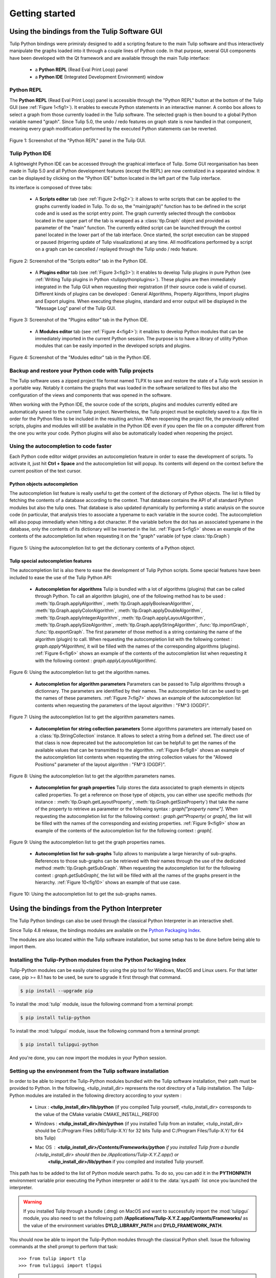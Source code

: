 .. py:currentmodule:: tulip

Getting started
===============

.. _usingBindingsInTulipGUI:

Using the bindings from the Tulip Software GUI
-----------------------------------------------

Tulip Python bindings were primiraly designed to add a scripting feature to the main Tulip software and thus
interactively manipulate the graphs loaded into it through a couple lines of Python code.
In that purpose, several GUI components have been developed with the Qt framework and are available
through the main Tulip interface:

  * a **Python REPL** (Read Eval Print Loop) panel
  * a **Python IDE** (Integrated Development Environment) window

Python REPL
^^^^^^^^^^^

The **Python REPL** (Read Eval Print Loop) panel is accessible through the "Python REPL" button
at the bottom of the Tulip GUI (see :ref:`Figure 1<fig1>`). It enables to execute Python statements
in an interactive manner. A combo box allows to select a graph from those currently loaded in the
Tulip software. The selected graph is then bound to a global Python variable named "graph".
Since Tulip 5.0, the undo / redo features on graph state is now handled in that component, meaning
every graph modification performed by the executed Python statements can be reverted.

.. _fig1:
.. figure:: tulipPythonREPL.png
  :align: center

Figure 1: Screenshot of the "Python REPL" panel in the Tulip GUI.

Tulip Python IDE
^^^^^^^^^^^^^^^^^

A lightweight Python IDE can be accessed through the graphical interface of Tulip. Some GUI reorganisation
has been made in Tulip 5.0 and all Python development features (except the REPL) are now centralized in a
separated window. It can be displayed by clicking on the "Python IDE" button located in the left part of
the Tulip interface.

.. image:: tulipPythonIDEButton.png
  :align: center

Its interface is composed of three tabs:

    * A **Scripts editor** tab (see :ref:`Figure 2<fig2>`): it allows to write scripts that can be applied to the
      graphs currently loaded in Tulip. To do so, the "main(graph)" function has to be defined in the script code
      and is used as the script entry point. The graph currently selected through the combobox located in the upper
      part of the tab is wrapped as a :class:`tlp.Graph` object and provided as parameter of the "main" function.
      The currently edited script can be launched through the control panel located in the lower part of the tab interface.
      Once started, the script execution can be stopped or paused (trigerring update of Tulip visualizations) at any time.
      All modifications performed by a script on a graph can be cancelled / replayed through the Tulip undo / redo feature.

.. _fig2:
.. figure:: tulipPythonScript.png
   :align: center

   Figure 2: Screenshot of the "Scripts editor" tab in the Python IDE.

    * A **Plugins editor** tab (see :ref:`Figure 3<fig3>`): it enables to develop Tulip plugins in pure Python
      (see :ref:`Writing Tulip plugins in Python <tulippythonplugins>`).
      These plugins are then immediately integrated in the Tulip GUI when requesting their registration
      (if their source code is valid of course). Different kinds of plugins can be developed : General Algorithms,
      Property Algorithms, Import plugins and Export plugins. When executing these plugins, standard and error output
      will be displayed in the "Message Log" panel of the Tulip GUI.

.. _fig3:
.. figure:: tulipPythonPlugin.png
   :align: center

   Figure 3: Screenshot of the "Plugins editor" tab in the Python IDE.

    * A **Modules editor** tab (see :ref:`Figure 4<fig4>`): it enables to develop Python modules that
      can be immediately imported in the current Python session. The purpose is to have a library of utility
      Python modules that can be easily imported in the developed scripts and plugins.

.. _fig4:
.. figure:: tulipPythonModule.png
   :align: center

   Figure 4: Screenshot of the "Modules editor" tab in the Python IDE.

Backup and restore your Python code with Tulip projects
^^^^^^^^^^^^^^^^^^^^^^^^^^^^^^^^^^^^^^^^^^^^^^^^^^^^^^^

The Tulip software uses a zipped project file format named TLPX to save and restore the state of a Tulip
work session in a portable way. Notably it contains the graphs that was loaded in the software serialized to
files but also the configuration of the views and components that was opened in the software.

When working with the Python IDE, the source code of the scripts, plugins and modules currently edited
are automatically saved to the current Tulip project. Nevertheless, the Tulip project must be explicitely
saved to a .tlpx file in order for the Python files to be included in the resulting archive.
When reopening the project file, the previously edited scripts, plugins and modules will still be available
in the Python IDE even if you open the file on a computer different from the one you write your code.
Python plugins will also be automatically loaded when reopening the project.

Using the autocompletion to code faster
^^^^^^^^^^^^^^^^^^^^^^^^^^^^^^^^^^^^^^^^

Each Python code editor widget provides an autocompletion feature in order to ease
the development of scripts. To activate it, just hit **Ctrl + Space** and the autocompletion
list will popup. Its contents will depend on the context before the current position of the text cursor.

Python objects autocompletion
""""""""""""""""""""""""""""""

The autocompletion list feature is really useful to get the content of the dictionary
of Python objects. The list is filled by fetching the contents of a database according to the context.
That database contains the API of all standard Python modules but also the tulip ones.
That database is also updated dynamically by performing a static analysis on the source code (in particular,
that analysis tries to associate a typename to each variable in the source code).
The autocompletion will also popup immediatly when hitting a dot character. If the variable before the dot
has an associated typename in the database, only the contents of its dictionary will be inserted in the list.
:ref:`Figure 5<fig5>` shows an
example of the contents of the autocompletion list when requesting it on the "graph" variable (of type :class:`tlp.Graph`)

.. _fig5:
.. figure:: autocompletion_global.png
   :align: center

   Figure 5: Using the autocompletion list to get the dictionary contents of a Python object.

Tulip special autocompletion features
""""""""""""""""""""""""""""""""""""""

The autocompletion list is also there to ease the development of Tulip Python scripts. Some special
features have been included to ease the use of the Tulip Python API:

    * **Autocompletion for algorithms** Tulip is bundled with a lot of algorithms (plugins) that can be called through Python.
      To call an algorithm (plugin), one of the following method has to be used : :meth:`tlp.Graph.applyAlgorithm`, :meth:`tlp.Graph.applyBooleanAlgorithm`,
      :meth:`tlp.Graph.applyColorAlgorithm`, :meth:`tlp.Graph.applyDoubleAlgorithm`, :meth:`tlp.Graph.applyIntegerAlgorithm`, :meth:`tlp.Graph.applyLayoutAlgorithm`,
      :meth:`tlp.Graph.applySizeAlgorithm`, :meth:`tlp.Graph.applyStringAlgorithm`, :func:`tlp.importGraph`, :func:`tlp.exportGraph`.
      The first parameter of those method is a string containing the name of the algorithm (plugin)
      to call. When requesting the autocompletion list with the following context : *graph.apply\*Algorithm(*, it will be filled with the names of the corresponding
      algorithms (plugins). :ref:`Figure 6<fig6>` shows an example of the contents of the autocompletion list when requesting it with the following context : *graph.applyLayoutAlgorithm(*.

.. _fig6:
.. figure:: autocompletion_algos.png
   :align: center

   Figure 6: Using the autocompletion list to get the algorithm names.

    * **Autocompletion for algorithm parameters** Parameters can be passed to Tulip algorithms through a dictionnary. The parameters are
      identified by their names. The autocompletion list can be used to get the names of these parameters.
      :ref:`Figure 7<fig7>` shows an example of the autocompletion list contents when requesting the parameters
      of the layout algorithm : "FM^3 (OGDF)".

.. _fig7:
.. figure:: autocompletion_algosparams.png
   :align: center

   Figure 7: Using the autocompletion list to get the algorithm parameters names.

    * **Autocompletion for string collection parameters** Some algorithms parameters are internally
      based on a :class:`tlp.StringCollection` instance. It allows to select a string from a defined set.
      The direct use of that class is now deprecated but the autocompletion list can be helpfull to get the names of the
      available values that can be transmitted to the algorithm.
      :ref:`Figure 8<fig8>` shows an example of the autocompletion list contents when requesting the string collection values
      for the "Allowed Positions" parameter of the layout algorithm : "FM^3 (OGDF)".

.. _fig8:
.. figure:: autocompletion_stringcollection.png
   :align: center

   Figure 8: Using the autocompletion list to get the algorithm parameters names.

    * **Autocompletion for graph properties** Tulip stores the data associated to graph elements in objects called properties. To get a reference
      on those type of objects, you can either use specific methods (for instance : :meth:`tlp.Graph.getLayoutProperty`, :meth:`tlp.Graph.getSizeProperty`)
      that take the name of the property to retrieve as parameter or the following syntax : *graph["property name"]*. When requesting the autocompletion list
      for the following context : *graph.get*Property(* or *graph[*, the list will be filled with the names of the corresponding and existing properties.
      :ref:`Figure 9<fig9>` show an example of the contents of the autocompletion list for the following context : *graph[*.

.. _fig9:
.. figure:: autocompletion_properties.png
   :align: center

   Figure 9: Using the autocompletion list to get the graph properties names.

    * **Autocompletion list for sub-graphs** Tulip allows to manipulate a large hierarchy of sub-graphs. References to those sub-graphs can be retrieved
      with their names through the use of the dedicated method :meth:`tlp.Graph.getSubGraph`. When requesting the autocompletion list for the
      following context : *graph.getSubGraph(*, the list will be filled with all the names of the graphs present in the hierarchy. :ref:`Figure 10<fig10>` shows
      an example of that use case.

.. _fig10:
.. figure:: autocompletion_subgraphs.png
   :align: center

   Figure 10: Using the autocompletion list to get the sub-graphs names.

.. _usingBindingsInShell:

Using the bindings from the Python Interpreter
----------------------------------------------

The Tulip Python bindings can also be used through the classical Python Interpreter in an interactive shell.

Since Tulip 4.8 release, the bindings modules are available on the `Python Packaging Index <https://pypi.python.org>`_.

The modules are also located within the Tulip software installation, but some setup has to be done before being able to import them.

Installing the Tulip-Python modules from the Python Packaging Index
^^^^^^^^^^^^^^^^^^^^^^^^^^^^^^^^^^^^^^^^^^^^^^^^^^^^^^^^^^^^^^^^^^^^

Tulip-Python modules can be easily otained by using the pip tool for Windows, MacOS and Linux users.
For that latter case, pip >= 8.1 has to be used, be sure to upgrade it first through that command.

.. code:: shell

    $ pip install --upgrade pip

To install the :mod:`tulip` module, issue the following command from a terminal prompt:

.. code:: shell

    $ pip install tulip-python

To install the :mod:`tulipgui` module, issue the following command from a terminal prompt:

.. code:: shell

    $ pip install tulipgui-python

And you're done, you can now import the modules in your Python session.

Setting up the environment from the Tulip software installation
^^^^^^^^^^^^^^^^^^^^^^^^^^^^^^^^^^^^^^^^^^^^^^^^^^^^^^^^^^^^^^^^

In order to be able to import the Tulip-Python modules bundled with the Tulip software installation,
their path must be provided to Python. In the following, <tulip_install_dir> represents the root directory of a Tulip installation.
The Tulip-Python modules are installed in the following directory according to your system :

        * Linux : **<tulip_install_dir>/lib/python** (if you compiled Tulip yourself,
          <tulip_install_dir> corresponds to the value of the CMake variable CMAKE_INSTALL_PREFIX)

        * Windows : **<tulip_install_dir>/bin/python** (if you installed Tulip from an installer,
          <tulip_install_dir> should be C:/Program Files (x86)/Tulip-X.Y/ for 32 bits Tulip and C:/Program Files/Tulip-X.Y/ for 64 bits Tulip)

        * Mac OS : **<tulip_install_dir>/Contents/Frameworks/python** if you installed Tulip from a bundle (<tulip_install_dir> should then be /Applications/Tulip-X.Y.Z.app/) or
                   **<tulip_install_dir>/lib/python** if you compiled and installed Tulip yourself.

This path has to be added to the list of Python module search paths. To do so, you can add it in the **PYTHONPATH**
environment variable prior executing the Python interpreter or add it to the :data:`sys.path` list once you launched the interpreter.

.. warning::

  If you installed Tulip through a bundle (.dmg) on MacOS and want to successfully import the :mod:`tulipgui` module,
  you also need to set the following path **/Applications/Tulip-X.Y.Z.app/Contents/Frameworks/** as the value of the
  environment variables **DYLD_LIBRARY_PATH** and **DYLD_FRAMEWORK_PATH**.

You should now be able to import the Tulip-Python modules through the classical Python shell. Issue the following commands
at the shell prompt to perform that task::

    >>> from tulip import tlp
    >>> from tulipgui import tlpgui

.. note::
  If you have installed Tulip from a Windows installer or a Mac OS bundle, the Tulip-Python modules were built against Python 2.7
  and you need to use the same Python version in order to be able to import them.

Customizing the Python environment
----------------------------------

Since Tulip 4.8, it is possible to customize the Python environment the first time the :mod:`tulip` module
is imported through the use of a startup scripts hook mechanism.

For instance, that feature could be used to :

        * modify the list of Python import paths, in order to load modules not located in standard directories from then

        * load Tulip plugins not located in default plugins folders

        * add new Python functions and classes to the environment that will be available each time the tulip module is imported

When the tulip module is imported from the first time in the current Python session, the content of the following directories
will be scan for Python files (.py extension) :

        * <tulip_install_dir>/lib/tulip/python/startup

        * <home_dir>/.Tulip-X.Y/python/startup

Then, for each Python file found, its content will be read and executed in the context of the Python main module
(the file will not be imported as a Python module).


